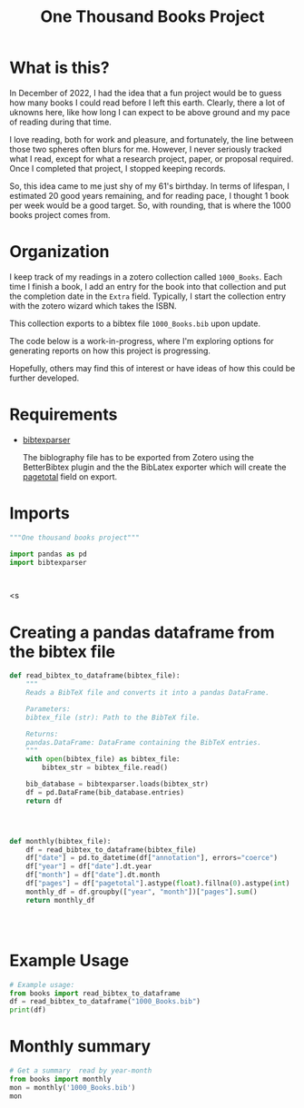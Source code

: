 #+title: One Thousand Books Project
* What is this?
In December of 2022, I had the idea that a fun project would be to guess how
many books I could read before I left this earth. Clearly, there a  lot of
uknowns here, like how long I can expect to be above ground and my pace of
reading during that time.

I love reading, both for work and pleasure, and fortunately, the line between
those two spheres often blurs for me. However, I never seriously tracked what I
read, except for what a research project, paper, or proposal required. Once I
completed that project, I stopped keeping records.


So, this idea came to me just shy of my 61's birthday. In terms of lifespan, I
estimated 20 good years remaining, and for reading pace, I thought 1 book per
week would be a good target. So, with rounding, that is where the 1000 books
project comes from.
* Organization
I keep track of my readings in a zotero collection called ~1000_Books~. Each
time I finish a book, I add an entry for the book into that collection and put
the completion date in the ~Extra~ field. Typically, I start the collection
entry with the zotero wizard which takes the ISBN.

This collection  exports to a bibtex file ~1000_Books.bib~ upon update.

The code below is a work-in-progress, where I'm exploring options for generating
reports on how this project is progressing.

Hopefully, others may find this of interest or have ideas of how this could be
further developed.

* Requirements

- [[https://bibtexparser.readthedocs.io/en/main/][bibtexparser]]

  The biblography file has to be exported from Zotero using the BetterBibtex
  plugin and the the BibLatex exporter which will create the [[https://forums.zotero.org/discussion/52659/export-to-bibtex-loses-the-field-of-pages][pagetotal]] field on
  export.

  
* Imports
#+begin_src python :tangle books.py
"""One thousand books project"""

import pandas as pd
import bibtexparser



#+end_src

#+RESULTS:
: None

<s


* Creating a pandas dataframe from the bibtex file
#+begin_src python :tangle books.py
def read_bibtex_to_dataframe(bibtex_file):
    """
    Reads a BibTeX file and converts it into a pandas DataFrame.

    Parameters:
    bibtex_file (str): Path to the BibTeX file.

    Returns:
    pandas.DataFrame: DataFrame containing the BibTeX entries.
    """
    with open(bibtex_file) as bibtex_file:
        bibtex_str = bibtex_file.read()

    bib_database = bibtexparser.loads(bibtex_str)
    df = pd.DataFrame(bib_database.entries)
    return df




#+end_src

#+RESULTS:
: None

#+begin_src python :tangle books.py
def monthly(bibtex_file):
    df = read_bibtex_to_dataframe(bibtex_file)
    df["date"] = pd.to_datetime(df["annotation"], errors="coerce")
    df["year"] = df["date"].dt.year
    df["month"] = df["date"].dt.month
    df["pages"] = df["pagetotal"].astype(float).fillna(0).astype(int)
    monthly_df = df.groupby(["year", "month"])["pages"].sum()
    return monthly_df

   
    
  
#+end_src

#+RESULTS:


* Example Usage
#+begin_src python :tangle books_useage.py
# Example usage:
from books import read_bibtex_to_dataframe
df = read_bibtex_to_dataframe("1000_Books.bib")
print(df)

#+end_src

#+RESULTS:
: None

* Monthly summary

#+begin_src python :tangle books_useage.py
# Get a summary  read by year-month
from books import monthly
mon = monthly('1000_Books.bib')
mon

#+end_src

#+RESULTS:
: None
